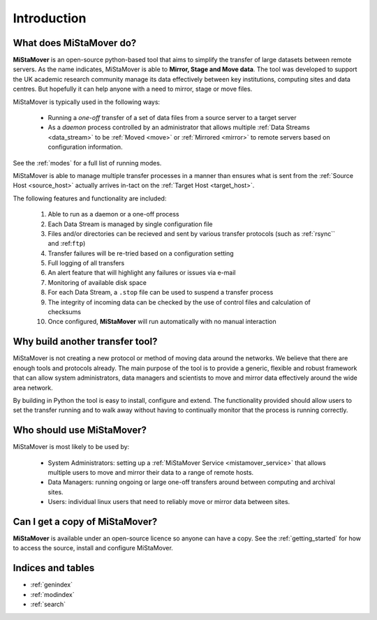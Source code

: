 .. _intro:

Introduction
============

What does **MiStaMover** do?
----------------------------

**MiStaMover** is an open-source python-based tool that aims to simplify the transfer of large datasets between remote servers. As the name indicates, MiStaMover is able to **Mirror, Stage and Move data**. The tool was developed to support the UK academic research community manage its data effectively between key institutions, computing sites and data centres. But hopefully it can help anyone with a need to mirror, stage or move files.
 
MiStaMover is typically used in the following ways:

 * Running a *one-off* transfer of a set of data files from a source server to a target server
 * As a *daemon* process controlled by an administrator that allows multiple :ref:`Data Streams <data_stream>` to be :ref:`Moved <move>` or :ref:`Mirrored <mirror>` to remote servers based on configuration information.
 
See the :ref:`modes` for a full list of running modes.

MiStaMover is able to manage multiple transfer processes in a manner than ensures what is sent from the :ref:`Source Host <source_host>` actually arrives in-tact on the :ref:`Target Host <target_host>`.  

The following features and functionality are included:

 #. Able to run as a daemon or a one-off process
 #. Each Data Stream is managed by single configuration file
 #. Files and/or directories can be recieved and sent by various transfer protocols (such as :ref:`rsync`` and :ref:``ftp``)
 #. Transfer failures will be re-tried based on a configuration setting
 #. Full logging of all transfers
 #. An alert feature that will highlight any failures or issues via e-mail
 #. Monitoring of available disk space
 #. For each Data Stream, a ``.stop`` file can be used to suspend a transfer process
 #. The integrity of incoming data can be checked by the use of control files and calculation of checksums
 #. Once configured, **MiStaMover** will run automatically with no manual interaction
 
Why build another transfer tool?
--------------------------------

MiStaMover is not creating a new protocol or method of moving data around the networks. We believe that there are enough tools and protocols already. The main purpose of the tool is to provide a generic, flexible and robust framework that can allow system administrators, data managers and scientists to move and mirror data effectively around the wide area network.

By building in Python the tool is easy to install, configure and extend. The functionality provided should allow users to set the transfer running and to walk away without having to continually monitor that the process is running correctly.

Who should use **MiStaMover**?
----------------------

MiStaMover is most likely to be used by:

 * System Administrators: setting up a :ref:`MiStaMover Service <mistamover_service>` that allows multiple users to move and mirror their data to a range of remote hosts.
 * Data Managers: running ongoing or large one-off transfers around between computing and archival sites.
 * Users: individual linux users that need to reliably move or mirror data between sites.
   
Can I get a copy of **MiStaMover**?
-----------------------------------

**MiStaMover** is available under an open-source licence so anyone can have a copy. See the :ref:`getting_started` for how to access the source, install and configure MiStaMover.

Indices and tables
------------------

* :ref:`genindex`
* :ref:`modindex`
* :ref:`search`


